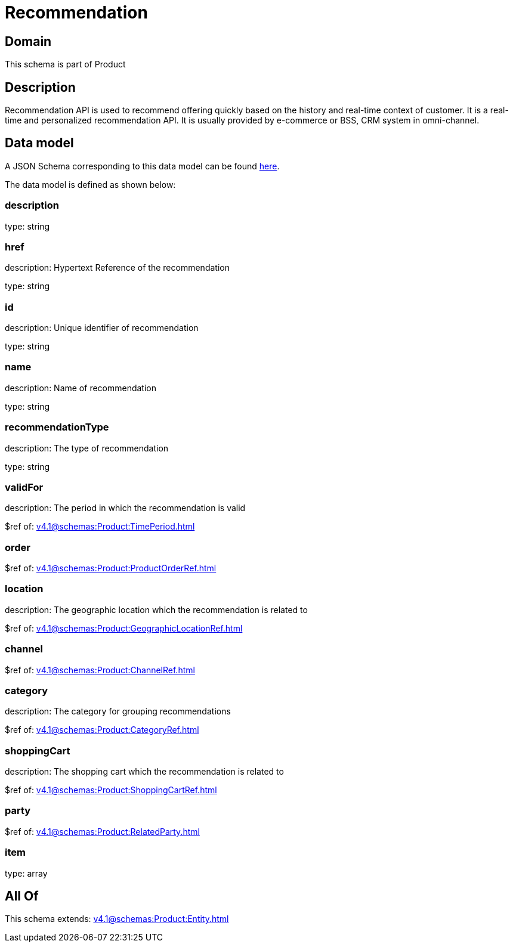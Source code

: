 = Recommendation

[#domain]
== Domain

This schema is part of Product

[#description]
== Description

Recommendation API is used to recommend offering quickly based on the history and real-time context of customer. It is a real-time and personalized recommendation API. It is usually provided by e-commerce or BSS, CRM system in omni-channel.


[#data_model]
== Data model

A JSON Schema corresponding to this data model can be found https://tmforum.org[here].

The data model is defined as shown below:


=== description
type: string


=== href
description: Hypertext Reference of the recommendation

type: string


=== id
description: Unique identifier of recommendation

type: string


=== name
description: Name of recommendation

type: string


=== recommendationType
description: The type of recommendation

type: string


=== validFor
description: The period in which the recommendation is valid

$ref of: xref:v4.1@schemas:Product:TimePeriod.adoc[]


=== order
$ref of: xref:v4.1@schemas:Product:ProductOrderRef.adoc[]


=== location
description: The geographic location which the recommendation is related to

$ref of: xref:v4.1@schemas:Product:GeographicLocationRef.adoc[]


=== channel
$ref of: xref:v4.1@schemas:Product:ChannelRef.adoc[]


=== category
description: The category for grouping recommendations

$ref of: xref:v4.1@schemas:Product:CategoryRef.adoc[]


=== shoppingCart
description: The shopping cart which the recommendation is related to

$ref of: xref:v4.1@schemas:Product:ShoppingCartRef.adoc[]


=== party
$ref of: xref:v4.1@schemas:Product:RelatedParty.adoc[]


=== item
type: array


[#all_of]
== All Of

This schema extends: xref:v4.1@schemas:Product:Entity.adoc[]
